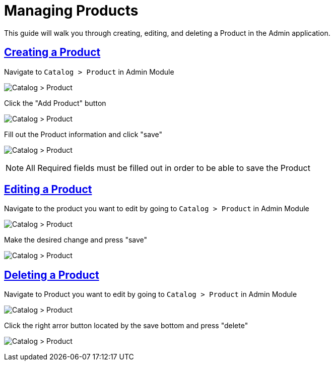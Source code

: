 :source-highlighter: highlightjs
:title: Managing Products
:sectlinks: true
:icons: /images/
:toc: macro
:toc-title: On This Page
:workflow: Workflow Docs
:stylesheet: readthedocs.css
:module: BroadleafCommercePrivate
:module-images: /images/{module}/
:chapter: Catalog
:icons: fonts
:chapter-section: Product
:doc-guide: admin
:document-url: /{doc-guide}/{chapter}/{chapter-section}/{title}
:related-category: /admin/catalog/category/managing-categories
:related-enterprise: /admin/site-updates/my-changes/promote-and-approve-workflow

[subs="attributes"]
= {title}

This guide will walk you through creating, editing, and deleting a Product in the Admin application.

== Creating a Product

[instruction]
--

.Navigate to `Catalog > Product` in Admin Module
image:{module-images}catalog_product_nav.png[Catalog > Product]
--

[instruction]
--

.Click the "Add Product" button
image:{module-images}add_product.png[Catalog > Product]
--

[instruction]
--
.Fill out the Product information and click "save"
image:{module-images}created_product.png[Catalog > Product]

NOTE: All Required fields must be filled out in order to be able to save the Product
--


== Editing a Product

[instruction]
--
.Navigate to the product you want to edit by going to `Catalog > Product` in Admin Module
image:{module-images}catalog_product_nav.png[Catalog > Product]
--

[instruction]
--
.Make the desired change and press "save"
image:{module-images}created_product.png[Catalog > Product]
--

== Deleting a Product

[instruction]
--
.Navigate to Product you want to edit by going to `Catalog > Product` in Admin Module
image:{module-images}catalog_product_nav.png[Catalog > Product]
--

[instruction]
--
.Click the right arror button located by the save bottom and press "delete"
image:{module-images}catalog_product_nav.png[Catalog > Product]
--


